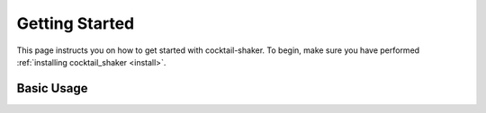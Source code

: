 .. _gettingstarted:

Getting Started
===============

This page instructs you on how to get started with cocktail-shaker. To begin, make sure you have performed
:ref:`installing cocktail_shaker <install>`.

Basic Usage
-----------


